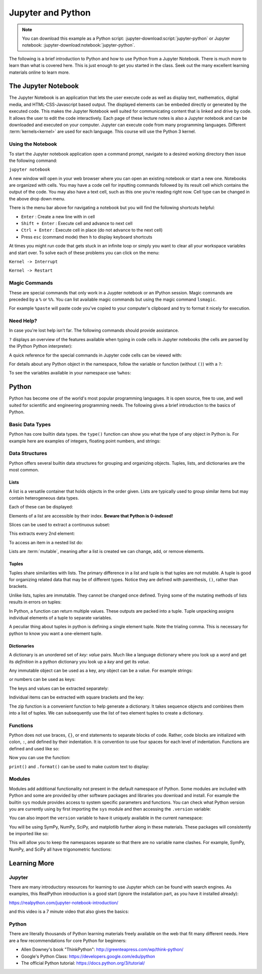 ==================
Jupyter and Python
==================

.. note::

   You can download this example as a Python script:
   :jupyter-download:script:`jupyter-python` or Jupyter notebook:
   :jupyter-download:notebook:`jupyter-python`.

The following is a brief introduction to Python and how to use Python from a
Jupyter Notebook. There is much more to learn than what is covered here. This
is just enough to get you started in the class. Seek out the many excellent
learning materials online to learn more.

The Jupyter Notebook
====================

The Jupyter Notebook is an application that lets the user execute code as well
as display text, mathematics, digital media, and HTML-CSS-Javascript based
output. The displayed elements can be embeded directly or generated by the
executed code. This makes the Jupyter Notebook well suited for communicating
content that is linked and drive by code. It allows the user to edit the code
interactively. Each page of these lecture notes is also a Jupyter notebook and
can be downloaded and executed on your computer. Jupyter can execute code from
many programming languages. Different :term:`kernels<kernel>` are used for each
language. This course will use the Python 3 kernel.

Using the Notebook
------------------

To start the Jupyter notebook application open a command prompt, navigate to a
desired working directory then issue the following command:

``jupyter notebook``

A new window will open in your web browser where you can open an existing
notebook or start a new one. Notebooks are organized with cells. You may have a
code cell for inputting commands followed by its result cell which contains the
output of the code. You may also have a text cell, such as this one you’re
reading right now. Cell type can be changed in the above drop down menu.

There is the menu bar above for navigating a notebook but you will find the
following shortcuts helpful:

-  ``Enter`` : Create a new line with in cell
-  ``Shift + Enter`` : Execute cell and advance to next cell
-  ``Ctrl + Enter`` : Execute cell in place (do not advance to the next
   cell)
-  Press ``esc`` (command mode) then ``h`` to display keyboard shortcuts

At times you might run code that gets stuck in an infinite loop or simply you
want to clear all your workspace variables and start over. To solve each of
these problems you can click on the menu:

``Kernel -> Interrupt``

``Kernel -> Restart``

Magic Commands
--------------

These are special commands that only work in a Juypter notebook or an IPython
session. Magic commands are preceded by a ``%`` or ``%%``. You can list
available magic commands but using the magic command ``lsmagic``.

.. jupyter-execute::

   %lsmagic

For example ``%paste`` will paste code you've copied to your computer's
clipboard and try to format it nicely for execution.

.. jupyter-execute::

   %paste

Need Help?
----------

In case you're lost help isn’t far. The following commands should provide
assistance.

``?`` displays an overview of the features available when typing in code cells
in Jupyter notebooks (the cells are parsed by the IPython Python interpreter):

.. jupyter-execute::

   ?

A quick reference for the special commands in Jupyter code cells can be viewed
with:

.. jupyter-execute::

   %quickref

For details about any Python object in the namespace, follow the variable or
function (without ``()``) with a ``?``:

.. jupyter-execute::

   round?

To see the variables available in your namespace use ``%whos``:

.. jupyter-execute::

   a = 5

   %whos

Python
======

Python has become one of the world's most popular programming languages. It is
open source, free to use, and well suited for scientific and engineering
programming needs. The following gives a brief introduction to the basics of
Python.

Basic Data Types
----------------

Python has core builtin data types. the ``type()`` function can show you what
the type of any object in Python is. For example here are examples of integers,
floating point numbers, and strings:

.. jupyter-execute::

    a = 5
    b = 5.0
    c = float(5)
    d = 'dee'
    e = 'e'

    type(a), type(b), type(c), type(d), type(e)

Data Structures
---------------

Python offers several builtin data structures for grouping and organizing
objects. Tuples, lists, and dictionaries are the most common.

Lists
^^^^^

A list is a versatile container that holds objects in the order given. Lists
are typically used to group similar items but may contain heterogeneous data
types.

.. jupyter-execute::

   empty_list = []

   string_list = ['lions', 'tigers', 'bears', 'sharks', 'hamsters']

   int_list = [0, 1, 2, 3, 4]

   int_list2 = list(range(5,10))

   list_from_variables = [a,b,c,d,e]

   list_of_lists = [empty_list,
                    string_list,
                    list_from_variables,
                    int_list,
                    int_list2]

Each of these can be displayed:

.. jupyter-execute::

   empty_list

.. jupyter-execute::

   string_list

.. jupyter-execute::

   int_list

.. jupyter-execute::

   int_list2

.. jupyter-execute::

   list_from_variables

.. jupyter-execute::

   list_of_lists

Elements of a list are accessible by their index. **Beware that Python is
0-indexed!**

.. jupyter-execute::

   string_list[0]

Slices can be used to extract a continuous subset:

.. jupyter-execute::

   string_list[1:4]

This extracts every 2nd element:

.. jupyter-execute::

   int_list[::2]

To access an item in a nested list do:

.. jupyter-execute::

   list_of_lists[1][4]

Lists are :term:`mutable`, meaning after a list is created we can change, add,
or remove elements.

.. jupyter-execute::

   int_list[2] = 222

   int_list.append(5)

   string_list.remove('lions')

   list_from_variables.extend(int_list)

.. jupyter-execute::

   int_list

.. jupyter-execute::

   string_list

.. jupyter-execute::

   list_from_variables

Tuples
^^^^^^

Tuples share similarities with lists. The primary difference in a list and
tuple is that tuples are not mutable. A tuple is good for organizing related
data that may be of different types. Notice they are defined with parenthesis,
``()``, rather than brackets.

.. jupyter-execute::

    joe_blow = (32, 'tall', 'likes hats')

    joe_blow[1]

Unlike lists, tuples are immutable. They cannot be changed once defined. Trying
some of the mutating methods of lists results in errors on tuples:

.. jupyter-execute::
   :raises:

   joe_blow.append('married')

.. jupyter-execute::
   :raises:

   joe_blow[2] = 'not really a fan of hats'

In Python, a function can return multiple values. These outputs are packed into
a tuple. Tuple unpacking assigns individual elements of a tuple to separate
variables.

.. jupyter-execute::

    pets = ('elephant', 'cow', 'rock')

    pet1, pet2, pet3 = pets

    pet1

A peculiar thing about tuples in python is defining a single element tuple.
Note the trialing comma. This is necessary for python to know you want a
one-element tuple.

.. jupyter-execute::

    tuple_with_one_item = pet1,

    tuple_with_one_item

Dictionaries
^^^^^^^^^^^^

A dictionary is an unordered set of *key: value* pairs. Much like a language
dictionary where you look up a *word* and get its *definition* in a python
dictionary you look up a *key* and get its *value*.

Any immutable object can be used as a key, any object can be a value. For
example strings:

.. jupyter-execute::

   dictionary0 = {'key1': 'value1', 'key2': 'value2', 'key3': 'value3'}
   dictionary0

or numbers can be used as keys:

.. jupyter-execute::

   dictionary1 = {1: 'value1', 2: 'value2', 3: 'value3'}
   dictionary1

The keys and values can be extracted separately:

.. jupyter-execute::

   list(dictionary1.keys())

.. jupyter-execute::

   list(dictionary1.values())

Individual items can be extracted with square brackets and the key:

.. jupyter-execute::

   cylinder = {'mass': 50, 'base': 10, 'height': 100}
   cylinder['mass']

The zip function is a convenient function to help generate a dictionary. It
takes sequence objects and combines them into a list of tuples. We can
subsequently use the list of two element tuples to create a dictionary.

.. jupyter-execute::

    keys = ['mass01', 'inertia01', 'mass02', 'inertia02']
    values = [10, 1, 50, 5]
    dict(zip(keys, values))

Functions
---------

Python does not use braces, ``{}``, or ``end`` statements to separate blocks of
code. Rather, code blocks are initialized with colon, ``:``, and defined by
their indentation. It is convention to use four spaces for each level of
indentation. Functions are defined and used like so:

.. jupyter-execute::

   def abs_value(A):
       if A < 0:
           A = -A
       return A

   abs_value(-100)

.. jupyter-execute::

   def long_div(dividend, divisor):
       quotient = dividend // divisor # // : floor division
       remainder = dividend % divisor # % : modulo
       return quotient, remainder

Now you can use the function:

.. jupyter-execute::

   a = 430
   b = 25

   quo, rem = long_div(a, b)

   quo, rem

``print()`` and ``.format()`` can be used to make custom text to display:

.. jupyter-execute::

   msg = '{} divided {} is {} remainder {}'.format(a, b, quo, rem)
   print(msg)

Modules
-------

Modules add additional functionality not present in the default namespace of
Python. Some modules are included with Python and some are provided by other
software packages and libraries you download and install. For example the
builtin ``sys`` module provides access to system specific parameters and
functions. You can check what Python version you are currently using by first
importing the ``sys`` module and then accessing the ``.version`` variable:

.. jupyter-execute::

   import sys

   sys.version

You can also import the ``version`` variable to have it uniquely available in
the current namespace:

.. jupyter-execute::

   from sys import version

   version

You will be using SymPy, NumPy, SciPy, and matplotlib further along in these
materials. These packages will consistently be imported like so:

.. jupyter-execute::

   import sympy as sm
   import numpy as np
   import scipy as sp
   import matplotlib.pyplot as plt

This will allow you to keep the namespaces separate so that there are no
variable name clashes. For example, SymPy, NumPy, and SciPy all have
trigonometric functions:

.. jupyter-execute::

   sm.cos(12.0)

.. jupyter-execute::

   np.cos(12.0)

.. jupyter-execute::

   sp.cos(12.0)

Learning More
=============

Jupyter
-------

There are many introductory resources for learning to use Jupyter which can be
found with search engines. As examples, this RealPython introduction is a good
start (ignore the installation part, as you have it installed already):

https://realpython.com/jupyter-notebook-introduction/

and this video is a 7 minute video that also gives the basics:

.. raw:: html

   <iframe width="560" height="315"
   src="https://www.youtube.com/embed/jZ952vChhuI" title="YouTube video player"
   frameborder="0" allow="accelerometer; autoplay; clipboard-write;
   encrypted-media; gyroscope; picture-in-picture" allowfullscreen></iframe>

Python
------

There are literally thousands of Python learning materials freely available on
the web that fit many different needs. Here are a few recommendations for core
Python for beginners:

- Allen Downey's book "ThinkPython": http://greenteapress.com/wp/think-python/
- Google's Python Class: https://developers.google.com/edu/python
- The official Python tutorial: https://docs.python.org/3/tutorial/
